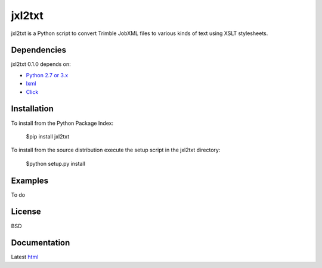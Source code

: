 ========
jxl2txt
========

jxl2txt is a Python script to convert Trimble JobXML files to various kinds of text using XSLT stylesheets.

Dependencies
============

jxl2txt 0.1.0 depends on:

* `Python 2.7 or 3.x`_
* lxml_
* Click_

Installation
============

To install from the Python Package Index:

	$pip install jxl2txt

To install from the source distribution execute the setup script in the jxl2txt directory:

	$python setup.py install

Examples
========

To do

License
=======

BSD

Documentation
=============

Latest `html`_

.. _`Python 2.7 or 3.x`: http://www.python.org
.. _lxml: http://lxml.de
.. _Click: http://click.pocoo.org

.. _html: http://jxl2xml.readthedocs.org/en/latest/